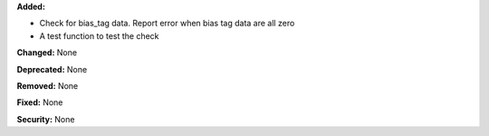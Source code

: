 **Added:** 

* Check for bias_tag data. Report error when bias tag data are all zero

* A test function to test the check

**Changed:** None

**Deprecated:** None

**Removed:** None

**Fixed:** None

**Security:** None

